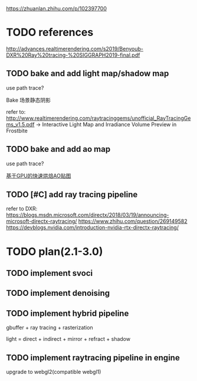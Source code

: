 https://zhuanlan.zhihu.com/p/102397700

* TODO references

http://advances.realtimerendering.com/s2019/Benyoub-DXR%20Ray%20tracing-%20SIGGRAPH2019-final.pdf



** TODO bake and add light map/shadow map
use path trace?

Bake  场景静态阴影



refer to:
http://www.realtimerendering.com/raytracinggems/unofficial_RayTracingGems_v1.5.pdf -> Interactive Light Map and Irradiance
Volume Preview in Frostbite




** TODO bake and add ao map
use path trace?


[[https://zhuanlan.zhihu.com/p/28625038][基于GPU的快速烘焙AO贴图]]



** TODO [#C] add ray tracing pipeline

refer to DXR: 
https://blogs.msdn.microsoft.com/directx/2018/03/19/announcing-microsoft-directx-raytracing/
https://www.zhihu.com/question/269149582
https://devblogs.nvidia.com/introduction-nvidia-rtx-directx-raytracing/




* TODO plan(2.1-3.0)
** TODO implement svoci



** TODO implement denoising




** TODO implement hybrid pipeline
gbuffer + ray tracing + rasterization


light = direct + indirect + mirror + refract + shadow


** TODO implement raytracing pipeline in engine
upgrade to webgl2(compatible webgl1)
